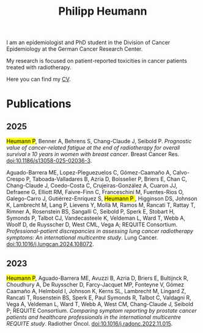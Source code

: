 #+OPTIONS: html-style:nil toc:nil num:nil
#+HTML_HEAD: <link rel="stylesheet" type="text/css" href="style.css"/>
#+TITLE: Philipp Heumann

I am an epidemiologist and PhD student in the Division of Cancer Epidemiology at the German Cancer Research Center.

My research is focused on patient-reported toxicities in cancer patients treated with radiotherapy.

Here you can find my [[./cv.pdf][CV]].

* Publications
** 2025
@@html:<div class="pub"><mark>@@Heumann P@@html:</mark>@@, Benner A, Behrens S, Chang-Claude J, Seibold P. /Prognostic value of cancer-related fatigue at the end of radiotherapy for overall survival ≥ 10 years in women with breast cancer/. Breast Cancer Res. [[https://breast-cancer-research.biomedcentral.com/articles/10.1186/s13058-025-02036-3][doi:10.1186/s13058-025-02036-3]]. @@html:</div>@@

@@html:<div class="pub">@@Aguado-Barrera ME, Lopez-Pleguezuelos C, Gómez-Caamaño A, Calvo-Crespo P, Taboada-Valladares B, Azria D, Boisselier P, Briers E, Chan C, Chang-Claude J, Coedo-Costa C, Crujeiras-González A, Cuaron JJ, Defraene G, Elliott RM, Faivre-Finn C, Franceschini M, Fuentes-Rios O, Galego-Carro J, Gutiérrez-Enríquez S, @@html:<mark>@@ Heumann P @@html:</mark>@@, Higginson DS, Johnson K, Lambrecht M, Lang P, Lievens Y, Mollà M, Ramos M, Rancati T, Rattay T, Rimner A, Rosenstein BS, Sangalli C, Seibold P, Sperk E, Stobart H, Symonds P, Talbot CJ, Vandecasteele K, Veldeman L, Ward T, Webb A, Woolf D, de Ruysscher D, West CML, Vega A; REQUITE Consortium. /Professional-patient discrepancies in assessing lung cancer radiotherapy symptoms: An international multicentre study/. Lung Cancer. [[https://www.lungcancerjournal.info/article/S0169-5002(24)00606-8/fulltext][doi:10.1016/j.lungcan.2024.108072]]. @@html:</div>@@

** 2023
@@html:<div class="pub"><mark>@@Heumann P@@html:</mark>@@, Aguado-Barrera ME, Avuzzi B, Azria D, Briers E, Bultijnck R, Choudhury A, De Ruysscher D, Farcy-Jacquet MP, Fonteyne V, Gómez Caamaño A, Helmbold I, Johnson K, Kerns SL, Lambrecht M, Lingard Z, Rancati T, Rosenstein BS, Sperk E, Paul Symonds R, Talbot C, Valdagni R, Vega A, Veldeman L, Ward T, Webb A, West CM, Chang-Claude J, Seibold P; REQUITE Consortium. /Comparing symptom reporting by prostate cancer patients and healthcare professionals in the international multicentre REQUITE study/. Radiother Oncol. [[https://www.thegreenjournal.com/article/S0167-8140(22)04563-7/fulltext][doi:10.1016/j.radonc.2022.11.015]]. @@html:</div>@@
